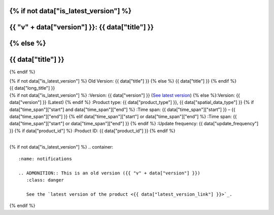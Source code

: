 .. |nbsp| unicode:: 0xA0
   :trim:

.. |copyright| unicode:: 0xA9

.. rst-class:: data-product-page

{% if not data["is_latest_version"] %}
================================================
{{ "v" + data["version"] }}: {{ data["title"] }}
================================================
{% else %}
================================================
{{ data["title"] }}
================================================
{% endif %}

.. container:: header

   .. container:: title

      {% if not data["is_latest_version"] %}
      Old Version: {{ data["title"] }}
      {% else %}
      {{ data["title"] }}
      {% endif %}

   .. container:: subtitle

      {{ data["long_title"] }}

   .. container:: quick-info

      {% if not data["is_latest_version"] %}
      :Version: {{ data["version"] }} (`See latest version <{{ data["latest_version_link"] }}>`_)
      {% else %}:Version: {{ data["version"] }} (Latest)
      {% endif %}
      :Product type: {{ data["product_type"] }}, {{ data["spatial_data_type"] }}
      {% if data["time_span"]["start"] and data["time_span"]["end"] %}
      :Time span: {{ data["time_span"]["start"] }} – {{ data["time_span"]["end"] }}
      {% elif data["time_span"]["start"] or data["time_span"]["end"]  %}
      :Time span: {{ data["time_span"]["start"] or data["time_span"]["end"] }}
      {% endif %}
      :Update frequency: {{ data["update_frequency"] }}
      {% if data["product_id"] %}
      :Product ID: {{ data["product_id"] }}
      {% endif %}

   .. container:: hero-image

      |nbsp|

{% if not data["is_latest_version"] %}
.. container::
   :name: notifications

   .. ADMONITION:: This is an old version ({{ "v" + data["version"] }})
      :class: danger
   
      See the `latest version of the product <{{ data["latest_version_link"] }}>`_.

{% endif %}

.. tab-set::

    .. tab-item:: Overview
       :name: overview-tab

       .. container:: table-of-contents

          .. container::
             :name: overview-table-of-contents

             |nbsp|

       .. include:: _overview.md
          :parser: myst_parser.sphinx_

       .. rubric:: Access the data
          :name: access-the-data-cards

       {% if data["is_latest_version"] and (data["maps"] or data["data"] or data["stac"] or data["explorer"] or data["sandbox"] or data["ecat"] or data["web_services"] or data["code_samples"]) %}
       .. container::
          :name: access-cards

          .. grid:: 4
             :gutter: 3

             {% for item in data["maps"] %}
             {% if item["link"] %}
             .. grid-item-card:: {{ item["title"] or "See the map" }}
                :img-top: {{ item["image"] or "https://www.gifpng.com/300x200" }}
                :link: {{ item["link"] }}

                {{ item["name"] or "Map" }}
             {% endif %}
             {% endfor %}

             {% for item in data["data"] %}
             {% if item["link"] %}
             .. grid-item-card:: {{ item["title"] or "Get the data" }}
                :img-top: {{ item["image"] or "https://www.gifpng.com/300x200" }}
                :link: {{ item["link"] }}

                {{ item["name"] or "Data" }}
             {% endif %}
             {% endfor %}

             {% for item in data["stac"] %}
             {% if item["link"] %}
             .. grid-item-card:: {{ item["title"] or "Get via STAC" }}
                :img-top: {{ item["image"] or "https://www.gifpng.com/300x200" }}
                :link: {{ item["link"] }}

                {{ item["name"] or "STAC" }}
             {% endif %}
             {% endfor %}

             {% for item in data["explorer"] %}
             {% if item["link"] %}
             .. grid-item-card:: {{ item["title"] or "Explore data samples" }}
                :img-top: {{ item.get("image") or "https://www.gifpng.com/300x200" }}
                :link: {{ item["link"] }}

                {{ item["name"] or "Data Explorer" }}
             {% endif %}
             {% endfor %}

             {% for item in data["sandbox"] %}
             {% if item["link"] %}
             .. grid-item-card:: {{ item["title"] or "Play with the sandbox" }}
                :img-top: {{ item["image"] or "https://www.gifpng.com/300x200" }}
                :link: {{ item["link"] }}

                {{ item["name"] or "Sandbox" }}
             {% endif %}
             {% endfor %}

             {% for item in data["ecat"] %}
             {% if item["id"] %}
             .. grid-item-card:: {{ item["title"] or "Product catalogue" }}
                :img-top: {{ item["image"] or "https://www.gifpng.com/300x200" }}
                :link: https://ecat.ga.gov.au/geonetwork/srv/eng/catalog.search#/metadata/{{ item["id"] }}

                ecat {{ item["id"] }}
             {% endif %}
             {% endfor %}

             {% for item in data["web_services"] %}
             {% if item["link"] %}
             .. grid-item-card:: {{ item["title"] or "Web service" }}
                :img-top: {{ item["image"] or "https://www.gifpng.com/300x200" }}
                :link: {{ item["link"] }}

                {{ item["name"] or "Service" }}
             {% endif %}
             {% endfor %}

             {% for item in data["code_samples"] %}
             {% if item["link"] %}
             .. grid-item-card:: {{ item["title"] or "Code sample" }}
                :img-top: {{ item["image"] or "https://www.gifpng.com/300x200" }}
                :link: {{ item["link"] }}

                {{ item["name"] or "Code" }}
             {% endif %}
             {% endfor %}
       {% endif %}

       .. rubric:: Key details
          :name: key-details

       {% if data["parent_product"] %}
       :Parent product(s): `{{ data["parent_product"]["name"] }} <{{ data["parent_product"]["link"] }}>`_
       {% endif %}
       {% if data["collection"] %}
       :Collection: {{ data["collection"] }}
       {% endif %}
       {% if data["doi"] %}
       :DOI: {{ data["doi"] }}
       {% endif %}
       {% if data["published"] and data["author"] %}
       :Published: {{ data["published"] }} ({{ data["author"] }})
       {% elif data["published"] %}
       :Published: {{ data["published"] }}
       {% elif data["author"] %}
       :Published by: {{ data["author"] }}
       {% endif %}

       .. include:: _publications.md
          :parser: myst_parser.sphinx_

    .. tab-item:: Access
       :name: access-tab

       .. container:: table-of-contents

          .. container::
             :name: access-table-of-contents

             |nbsp|

       .. rubric:: Access the data
          :name: access-the-data-table

       {% if data["is_latest_version"] and (data["maps"] or data["data"] or data["stac"] or data["explorer"] or data["sandbox"] or data["ecat"] or data["web_services"] or data["code_samples"]) %}
       .. list-table::
          :name: access-table

          {% if data["maps"] %}
          * - **See the map**
            - {% for item in data["maps"] %}
              * `{{ item.get("name", "Map") }} <{{ item.get("link") }}>`_
              {% endfor %}
            - Learn how to `use DEA Maps <{{ config.html_context["learn_access_dea_maps_link"] }}>`_.
          {% endif %}

          {% if data["data"] %}
          * - **Get the data**
            - {% for item in data["data"] %}
              * `{{ item.get("name", "Data") }} <{{ item.get("link") }}>`_
              {% endfor %}
            -
          {% endif %}

          {% if data["stac"] %}
          * - **Get via STAC**
            - {% for item in data["stac"] %}
              * `{{ item.get("name", "STAC") }} <{{ item.get("link") }}>`_
              {% endfor %}
            - Learn how to `access and stream the data using STAC <{{ config.html_context["learn_access_stac_link"] }}>`_.
          {% endif %}

          {% if data["explorer"] %}
          * - **Explore data samples**
            - {% for item in data["explorer"] %}
              * `{{ item.get("name", "Data Explorer") }} <{{ item.get("link") }}>`_
              {% endfor %}
            - Learn how to `access the data via AWS <{{ config.html_context["learn_access_data_explorer_link"] }}>`_.
          {% endif %}

          {% if data["sandbox"] %}
          * - **Play with the sandbox**
            - {% for item in data["sandbox"] %}
              * `{{ item.get("name", "Sandbox") }} <{{ item.get("link") }}>`_
              {% endfor %}
            -
          {% endif %}

          {% if data["ecat"] %}
          * - **Product catalogue**
            - {% for item in data["ecat"] %}
              * `ecat {{ item.get("id") }} <https://ecat.ga.gov.au/geonetwork/srv/eng/catalog.search#/metadata/{{ item.get("id") }}>`_
              {% endfor %}
            -
          {% endif %}

          {% if data["web_services"] %}
          * - **Web service**
            - {% for item in data["web_services"] %}
              * `{{ item.get("name", "Web service") }} <{{ item.get("link") }}>`_
              {% endfor %}
            - Learn how to `connect to DEA's web services <{{ config.html_context["learn_access_web_service_link"] }}>`_.
          {% endif %}

          {% if data["code_samples"] %}
          * - **Code sample**
            - {% for item in data["code_samples"] %}
              * `{{ item.get("name", "Code") }} <{{ item.get("link") }}>`_
              {% endfor %}
            -
          {% endif %}
       {% else %}
       There are no data source links available at the present time.
       {% endif %}

       {% if data["files"] %}

       .. rubric:: Additional files
          :name: additional-files

       .. list-table::
          :name: additional-files-table

          {% for item in data["files"] %}
          * - `{{ item.get("name", "File") }} <{{ item.get("link") }}>`_
            - {{ item.get("description") }}
          {% endfor %}
       {% endif %}

       {% if not data["is_latest_version"] %}
       You can find the data source links in the `latest version of the product <{{ data["latest_version_link"] }}>`_.
       {% endif %}

       .. include:: _access.md
          :parser: myst_parser.sphinx_

    .. tab-item:: Details
       :name: details-tab

       .. container:: table-of-contents

          .. container::
             :name: details-table-of-contents

             |nbsp|

       .. include:: _details.md
          :parser: myst_parser.sphinx_

    .. tab-item:: Quality
       :name: quality-tab

       .. container:: table-of-contents

          .. container::
             :name: quality-table-of-contents

             |nbsp|

       .. include:: _quality.md
          :parser: myst_parser.sphinx_

    .. tab-item:: History
       :name: history-tab

       .. container:: table-of-contents

          .. container::
             :name: history-table-of-contents

             |nbsp|

       {% if not data["is_latest_version"] %}
       You can find the history in the `latest version of the product <{{ data["latest_version_link"] }}>`_.
       {% else %}
       .. rubric:: Old versions
          :name: old-versions

       {% if data["old_versions"] %}

       View previous versions of this data product.

       .. list-table::

          {% for item in data["old_versions"] %}
          * - `v{{ item.get("version") }}: {{ item.get("name") }} </data/old-versions/{{ item.get("slug") }}>`_
            - {{ item.get("release_date") }}
          {% endfor %}
       {% else %}
       No old versions available.
       {% endif %}

       .. include:: _history.md
          :parser: myst_parser.sphinx_
       {% endif %}

    .. tab-item:: Credits
       :name: credits-tab

       .. container:: table-of-contents

          .. container::
             :name: credits-table-of-contents

             |nbsp|
    
       .. include:: _credits.md
          :parser: myst_parser.sphinx_

       |copyright| Commonwealth of Australia (Geoscience Australia).

.. raw:: html

   <script type="text/javascript" src="/_static/scripts/tocbot.min.js"></script>
   <script type="text/javascript" src="/_static/scripts/tocbot-data-product.js" /></script>
